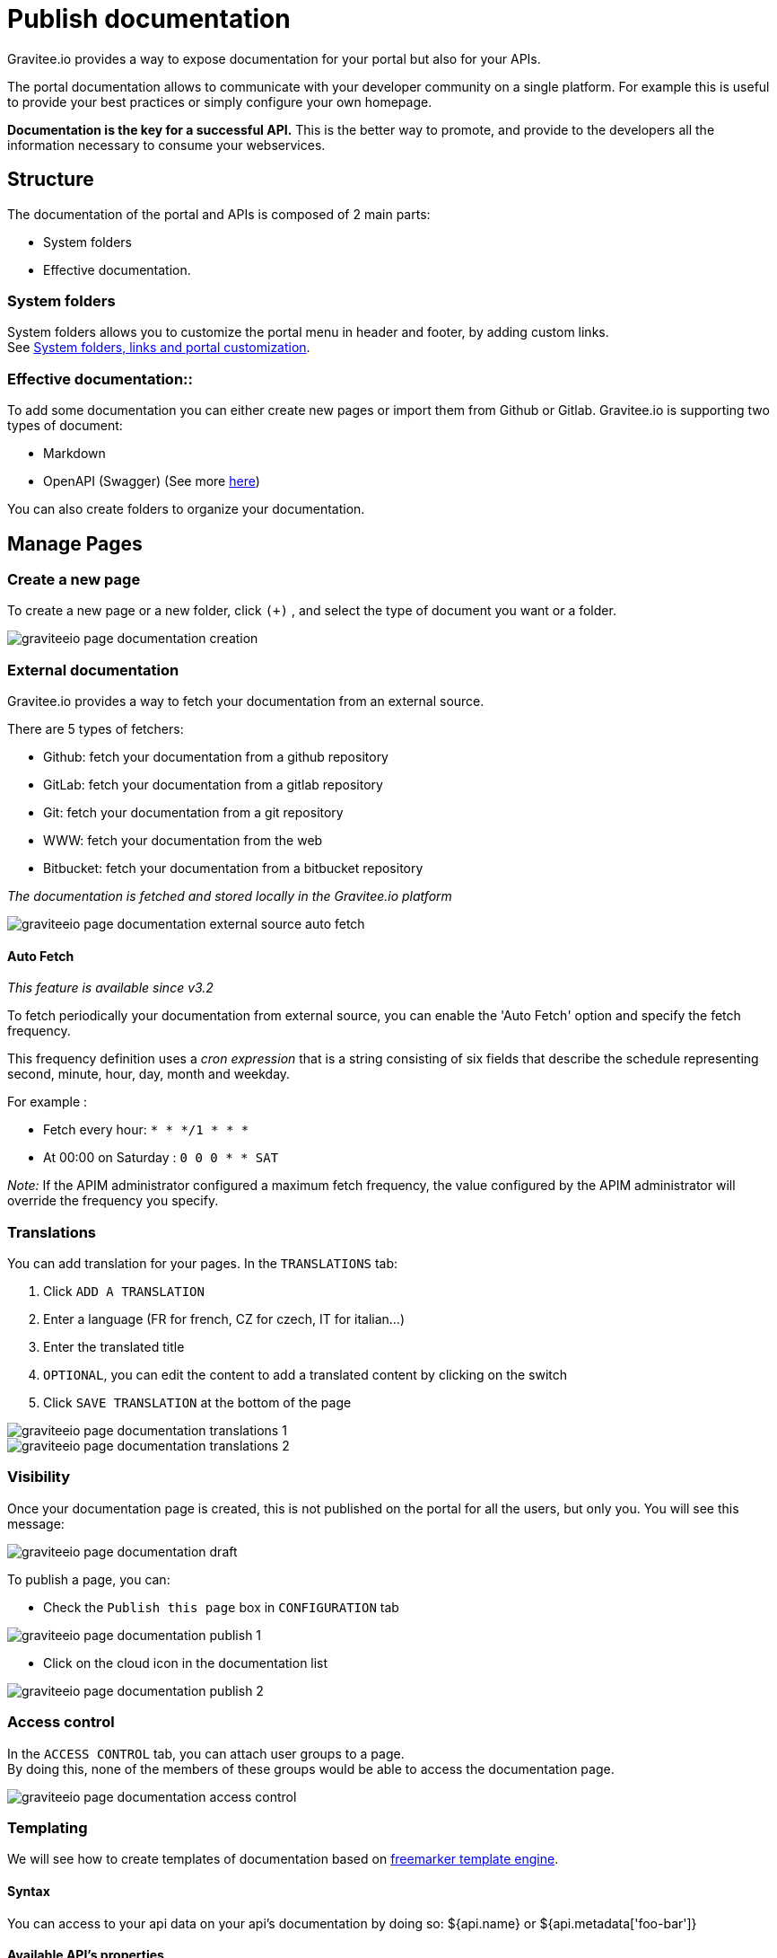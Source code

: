 = Publish documentation
:page-sidebar: apim_3_x_sidebar
:page-permalink: apim/3.x/apim_publisherguide_publish_documentation.html
:page-folder: apim/user-guide/publisher
:page-layout: apim3x

Gravitee.io provides a way to expose documentation for your portal but also for your APIs.

The portal documentation allows to communicate with your developer community on a single platform. For example this is useful to provide your best practices or simply configure your own homepage.

*Documentation is the key for a successful API.* This is the better way to promote, and provide to the developers all the information necessary to consume your webservices.

== Structure
The documentation of the portal and APIs is composed of 2 main parts:

* System folders
* Effective documentation.

=== System folders
System folders allows you to customize the portal menu in header and footer, by adding custom links. +
See link:/apim/3.x/apim_publisherguide_publish_documentation_system_folders.html[System folders, links and portal customization].

=== Effective documentation::
To add some documentation you can either create new pages or import them from Github or Gitlab.
Gravitee.io is supporting two types of document:

* Markdown
* OpenAPI (Swagger) (See more link:/apim/3.x/apim_publisherguide_publish_documentation_openapi.html[here])

You can also create folders to organize your documentation.

== Manage Pages

=== Create a new page
To create a new page or a new folder, click `(+)` , and select the type of document you want or a folder.

image::apim/3.x/api-publisher-guide/documentation/graviteeio-page-documentation-creation.png[]

=== External documentation

Gravitee.io provides a way to fetch your documentation from an external source.

There are 5 types of fetchers:

* Github: fetch your documentation from a github repository
* GitLab: fetch your documentation from a gitlab repository
* Git: fetch your documentation from a git repository
* WWW: fetch your documentation from the web
* Bitbucket: fetch your documentation from a bitbucket repository

__The documentation is fetched and stored locally in the Gravitee.io platform__

image::apim/3.x/api-publisher-guide/documentation/graviteeio-page-documentation-external-source-auto-fetch.png[]

==== Auto Fetch ====

__This feature is available since v3.2__

To fetch periodically your documentation from external source, you can enable the 'Auto Fetch' option and specify the fetch frequency.

This frequency definition uses a __cron expression__ that is a string consisting of six fields that describe the schedule representing second, minute, hour, day, month and weekday. 

For example :

* Fetch every hour: `* * */1 * * *` 
* At 00:00 on Saturday : `0 0 0 * * SAT`

_Note:_ If the APIM administrator configured a maximum fetch frequency, the value configured by the APIM administrator will override the frequency you specify.

=== Translations

You can add translation for your pages. In the `TRANSLATIONS` tab:

. Click `ADD A TRANSLATION`
. Enter a language (FR for french, CZ for czech, IT for italian...)
. Enter the translated title
. `OPTIONAL`, you can edit the content to add a translated content by clicking on the switch
. Click `SAVE TRANSLATION` at the bottom of the page

image::apim/3.x/api-publisher-guide/documentation/graviteeio-page-documentation-translations-1.png[]

image::apim/3.x/api-publisher-guide/documentation/graviteeio-page-documentation-translations-2.png[]

=== Visibility

Once your documentation page is created, this is not published on the portal for all the users, but only you. You will see this message:

image::apim/3.x/api-publisher-guide/documentation/graviteeio-page-documentation-draft.png[]

To publish a page, you can:

* Check the `Publish this page` box in `CONFIGURATION` tab

image::apim/3.x/api-publisher-guide/documentation/graviteeio-page-documentation-publish-1.png[]

* Click on the cloud icon in the documentation list

image::apim/3.x/api-publisher-guide/documentation/graviteeio-page-documentation-publish-2.png[]

=== Access control
In the `ACCESS CONTROL` tab, you can attach user groups to a page. +
By doing this, none of the members of these groups would be able to access the documentation page.

image::apim/3.x/api-publisher-guide/documentation/graviteeio-page-documentation-access-control.png[]

=== Templating

We will see how to create templates of documentation based on https://freemarker.apache.org[freemarker template engine].

==== Syntax

You can access to your api data on your api's documentation by doing so: ${api.name} or ${api.metadata['foo-bar']}

==== Available API's properties

[width="100%",cols="20%,10%,70%",frame="topbot",options="header"]
|======================
|Field name                 |Field type |Example
|id                         |String     |70e72a24-59ac-4bad-a72a-2459acbbad39
|name                       |String     |Stores
|description                |String     |The Stores API blabla...
|version                    |String     |v1
|metadata                   |Map        |{"email-support": "support.contact@company.com"}
|createdAt                  |Date       |12 juil. 2018 14:44:00
|updatedAt                  |Date       |12 juil. 2018 14:46:00
|deployedAt                 |Date       |12 juil. 2018 14:49:00
|picture                    |String     |data:image/png;base64,iVBO...
|state                      |String     |STARTED/STOPPED
|visibility                 |String     |PUBLIC/PRIVATE
|tags                       |Array      |["internal", "sales"]
|proxy.contextPath          |String     |/stores
|primaryOwner.displayName   |String     |Firstname Lastname
|primaryOwner.email         |String     |firstname.lastname@company.com
|======================


==== Concrete example

Here an example of a possible template for your API documentation.

[source,markdown]
----
<#if api.picture??>
<img src="${api.picture}" style="float: right;max-width: 60px;"/>
</#if>

# Welcome to the API ${api.name}(${api.version})!

The API is <span style="text-transform: lowercase;color: <#if api.state=='STARTED'>green<#else>red</#if>">${api.state}</span>.

This API has been created on ${api.createdAt?datetime} and updated on ${api.updatedAt?datetime}.

<#if api.deployedAt??>
This API has been deployed on ${api.deployedAt?datetime}.
<#else>
This API has not yet been deployed.
</#if>

<#if api.visibility=='PUBLIC'>
This API is publicly exposed.
<#else>
This API is not publicly exposed.
</#if>

<#if api.tags?has_content>
Sharding tags: ${api.tags?join(", ")}
</#if>

## Description

${api.description}

## How to access

The API can be accessed through https://api.company.com${api.proxy.contextPath}:

curl https://api.company.com${api.proxy.contextPath}

## Rating

You can rate and put a comment for this API <a href='/#!/apis/${api.id}/ratings'>here</a>.

## Contact

The support contact is <a href="mailto:${api.metadata['email-support']}">${api.metadata['email-support']}</a>.

The API owner is <#if api.primaryOwner.email??><a href="mailto:${api.primaryOwner.email}">${api.primaryOwner.displayName}</a><#else>${api.primaryOwner.displayName}</#if>.
----

Let's see the result for an API `stores`:

image::apim/3.x/api-publisher-guide/documentation/graviteeio-page-documentation-template.png[]
